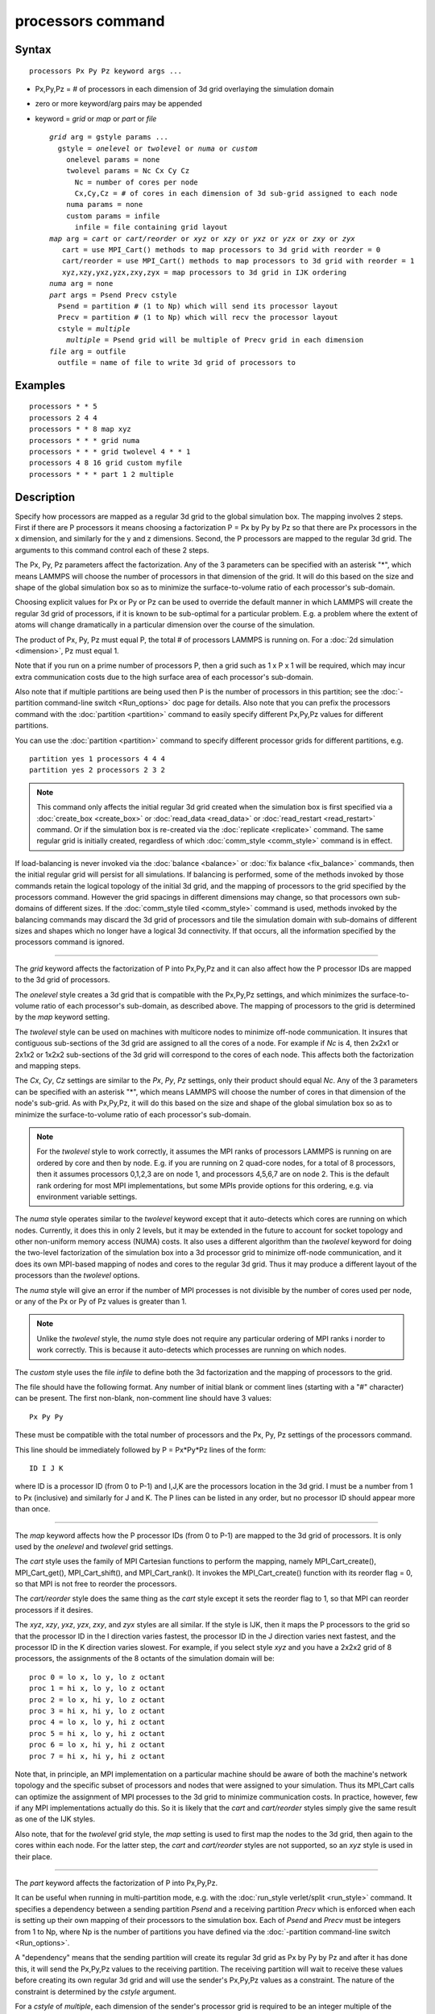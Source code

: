 .. index:: processors

processors command
==================

Syntax
""""""


.. parsed-literal::

   processors Px Py Pz keyword args ...

* Px,Py,Pz = # of processors in each dimension of 3d grid overlaying the simulation domain
* zero or more keyword/arg pairs may be appended
* keyword = *grid* or *map* or *part* or *file*

  .. parsed-literal::

       *grid* arg = gstyle params ...
         gstyle = *onelevel* or *twolevel* or *numa* or *custom*
           onelevel params = none
           twolevel params = Nc Cx Cy Cz
             Nc = number of cores per node
             Cx,Cy,Cz = # of cores in each dimension of 3d sub-grid assigned to each node
           numa params = none
           custom params = infile
             infile = file containing grid layout
       *map* arg = *cart* or *cart/reorder* or *xyz* or *xzy* or *yxz* or *yzx* or *zxy* or *zyx*
          cart = use MPI_Cart() methods to map processors to 3d grid with reorder = 0
          cart/reorder = use MPI_Cart() methods to map processors to 3d grid with reorder = 1
          xyz,xzy,yxz,yzx,zxy,zyx = map processors to 3d grid in IJK ordering
       *numa* arg = none
       *part* args = Psend Precv cstyle
         Psend = partition # (1 to Np) which will send its processor layout
         Precv = partition # (1 to Np) which will recv the processor layout
         cstyle = *multiple*
           *multiple* = Psend grid will be multiple of Precv grid in each dimension
       *file* arg = outfile
         outfile = name of file to write 3d grid of processors to



Examples
""""""""


.. parsed-literal::

   processors \* \* 5
   processors 2 4 4
   processors \* \* 8 map xyz
   processors \* \* \* grid numa
   processors \* \* \* grid twolevel 4 \* \* 1
   processors 4 8 16 grid custom myfile
   processors \* \* \* part 1 2 multiple

Description
"""""""""""

Specify how processors are mapped as a regular 3d grid to the global
simulation box.  The mapping involves 2 steps.  First if there are P
processors it means choosing a factorization P = Px by Py by Pz so
that there are Px processors in the x dimension, and similarly for the
y and z dimensions.  Second, the P processors are mapped to the
regular 3d grid.  The arguments to this command control each of these
2 steps.

The Px, Py, Pz parameters affect the factorization.  Any of the 3
parameters can be specified with an asterisk "\*", which means LAMMPS
will choose the number of processors in that dimension of the grid.
It will do this based on the size and shape of the global simulation
box so as to minimize the surface-to-volume ratio of each processor's
sub-domain.

Choosing explicit values for Px or Py or Pz can be used to override
the default manner in which LAMMPS will create the regular 3d grid of
processors, if it is known to be sub-optimal for a particular problem.
E.g. a problem where the extent of atoms will change dramatically in a
particular dimension over the course of the simulation.

The product of Px, Py, Pz must equal P, the total # of processors
LAMMPS is running on.  For a :doc:`2d simulation <dimension>`, Pz must
equal 1.

Note that if you run on a prime number of processors P, then a grid
such as 1 x P x 1 will be required, which may incur extra
communication costs due to the high surface area of each processor's
sub-domain.

Also note that if multiple partitions are being used then P is the
number of processors in this partition; see the :doc:`-partition command-line switch <Run_options>` doc page for details.  Also note
that you can prefix the processors command with the
:doc:`partition <partition>` command to easily specify different
Px,Py,Pz values for different partitions.

You can use the :doc:`partition <partition>` command to specify
different processor grids for different partitions, e.g.


.. parsed-literal::

   partition yes 1 processors 4 4 4
   partition yes 2 processors 2 3 2

.. note::

   This command only affects the initial regular 3d grid created
   when the simulation box is first specified via a
   :doc:`create_box <create_box>` or :doc:`read_data <read_data>` or
   :doc:`read_restart <read_restart>` command.  Or if the simulation box is
   re-created via the :doc:`replicate <replicate>` command.  The same
   regular grid is initially created, regardless of which
   :doc:`comm_style <comm_style>` command is in effect.

If load-balancing is never invoked via the :doc:`balance <balance>` or
:doc:`fix balance <fix_balance>` commands, then the initial regular grid
will persist for all simulations.  If balancing is performed, some of
the methods invoked by those commands retain the logical topology of
the initial 3d grid, and the mapping of processors to the grid
specified by the processors command.  However the grid spacings in
different dimensions may change, so that processors own sub-domains of
different sizes.  If the :doc:`comm_style tiled <comm_style>` command is
used, methods invoked by the balancing commands may discard the 3d
grid of processors and tile the simulation domain with sub-domains of
different sizes and shapes which no longer have a logical 3d
connectivity.  If that occurs, all the information specified by the
processors command is ignored.


----------


The *grid* keyword affects the factorization of P into Px,Py,Pz and it
can also affect how the P processor IDs are mapped to the 3d grid of
processors.

The *onelevel* style creates a 3d grid that is compatible with the
Px,Py,Pz settings, and which minimizes the surface-to-volume ratio of
each processor's sub-domain, as described above.  The mapping of
processors to the grid is determined by the *map* keyword setting.

The *twolevel* style can be used on machines with multicore nodes to
minimize off-node communication.  It insures that contiguous
sub-sections of the 3d grid are assigned to all the cores of a node.
For example if *Nc* is 4, then 2x2x1 or 2x1x2 or 1x2x2 sub-sections of
the 3d grid will correspond to the cores of each node.  This affects
both the factorization and mapping steps.

The *Cx*\ , *Cy*\ , *Cz* settings are similar to the *Px*\ , *Py*\ , *Pz*
settings, only their product should equal *Nc*\ .  Any of the 3
parameters can be specified with an asterisk "\*", which means LAMMPS
will choose the number of cores in that dimension of the node's
sub-grid.  As with Px,Py,Pz, it will do this based on the size and
shape of the global simulation box so as to minimize the
surface-to-volume ratio of each processor's sub-domain.

.. note::

   For the *twolevel* style to work correctly, it assumes the MPI
   ranks of processors LAMMPS is running on are ordered by core and then
   by node.  E.g. if you are running on 2 quad-core nodes, for a total of
   8 processors, then it assumes processors 0,1,2,3 are on node 1, and
   processors 4,5,6,7 are on node 2.  This is the default rank ordering
   for most MPI implementations, but some MPIs provide options for this
   ordering, e.g. via environment variable settings.

The *numa* style operates similar to the *twolevel* keyword except
that it auto-detects which cores are running on which nodes.
Currently, it does this in only 2 levels, but it may be extended in
the future to account for socket topology and other non-uniform memory
access (NUMA) costs.  It also uses a different algorithm than the
*twolevel* keyword for doing the two-level factorization of the
simulation box into a 3d processor grid to minimize off-node
communication, and it does its own MPI-based mapping of nodes and
cores to the regular 3d grid.  Thus it may produce a different layout
of the processors than the *twolevel* options.

The *numa* style will give an error if the number of MPI processes is
not divisible by the number of cores used per node, or any of the Px
or Py of Pz values is greater than 1.

.. note::

   Unlike the *twolevel* style, the *numa* style does not require
   any particular ordering of MPI ranks i norder to work correctly.  This
   is because it auto-detects which processes are running on which nodes.

The *custom* style uses the file *infile* to define both the 3d
factorization and the mapping of processors to the grid.

The file should have the following format.  Any number of initial
blank or comment lines (starting with a "#" character) can be present.
The first non-blank, non-comment line should have
3 values:


.. parsed-literal::

   Px Py Py

These must be compatible with the total number of processors
and the Px, Py, Pz settings of the processors command.

This line should be immediately followed by
P = Px\*Py\*Pz lines of the form:


.. parsed-literal::

   ID I J K

where ID is a processor ID (from 0 to P-1) and I,J,K are the
processors location in the 3d grid.  I must be a number from 1 to Px
(inclusive) and similarly for J and K.  The P lines can be listed in
any order, but no processor ID should appear more than once.


----------


The *map* keyword affects how the P processor IDs (from 0 to P-1) are
mapped to the 3d grid of processors.  It is only used by the
*onelevel* and *twolevel* grid settings.

The *cart* style uses the family of MPI Cartesian functions to perform
the mapping, namely MPI\_Cart\_create(), MPI\_Cart\_get(),
MPI\_Cart\_shift(), and MPI\_Cart\_rank().  It invokes the
MPI\_Cart\_create() function with its reorder flag = 0, so that MPI is
not free to reorder the processors.

The *cart/reorder* style does the same thing as the *cart* style
except it sets the reorder flag to 1, so that MPI can reorder
processors if it desires.

The *xyz*\ , *xzy*\ , *yxz*\ , *yzx*\ , *zxy*\ , and *zyx* styles are all
similar.  If the style is IJK, then it maps the P processors to the
grid so that the processor ID in the I direction varies fastest, the
processor ID in the J direction varies next fastest, and the processor
ID in the K direction varies slowest.  For example, if you select
style *xyz* and you have a 2x2x2 grid of 8 processors, the assignments
of the 8 octants of the simulation domain will be:


.. parsed-literal::

   proc 0 = lo x, lo y, lo z octant
   proc 1 = hi x, lo y, lo z octant
   proc 2 = lo x, hi y, lo z octant
   proc 3 = hi x, hi y, lo z octant
   proc 4 = lo x, lo y, hi z octant
   proc 5 = hi x, lo y, hi z octant
   proc 6 = lo x, hi y, hi z octant
   proc 7 = hi x, hi y, hi z octant

Note that, in principle, an MPI implementation on a particular machine
should be aware of both the machine's network topology and the
specific subset of processors and nodes that were assigned to your
simulation.  Thus its MPI\_Cart calls can optimize the assignment of
MPI processes to the 3d grid to minimize communication costs.  In
practice, however, few if any MPI implementations actually do this.
So it is likely that the *cart* and *cart/reorder* styles simply give
the same result as one of the IJK styles.

Also note, that for the *twolevel* grid style, the *map* setting is
used to first map the nodes to the 3d grid, then again to the cores
within each node.  For the latter step, the *cart* and *cart/reorder*
styles are not supported, so an *xyz* style is used in their place.


----------


The *part* keyword affects the factorization of P into Px,Py,Pz.

It can be useful when running in multi-partition mode, e.g. with the
:doc:`run_style verlet/split <run_style>` command.  It specifies a
dependency between a sending partition *Psend* and a receiving
partition *Precv* which is enforced when each is setting up their own
mapping of their processors to the simulation box.  Each of *Psend*
and *Precv* must be integers from 1 to Np, where Np is the number of
partitions you have defined via the :doc:`-partition command-line switch <Run_options>`.

A "dependency" means that the sending partition will create its
regular 3d grid as Px by Py by Pz and after it has done this, it will
send the Px,Py,Pz values to the receiving partition.  The receiving
partition will wait to receive these values before creating its own
regular 3d grid and will use the sender's Px,Py,Pz values as a
constraint.  The nature of the constraint is determined by the
*cstyle* argument.

For a *cstyle* of *multiple*\ , each dimension of the sender's processor
grid is required to be an integer multiple of the corresponding
dimension in the receiver's processor grid.  This is a requirement of
the :doc:`run_style verlet/split <run_style>` command.

For example, assume the sending partition creates a 4x6x10 grid = 240
processor grid.  If the receiving partition is running on 80
processors, it could create a 4x2x10 grid, but it will not create a
2x4x10 grid, since in the y-dimension, 6 is not an integer multiple of
4.

.. note::

   If you use the :doc:`partition <partition>` command to invoke
   different "processors" commands on different partitions, and you also
   use the *part* keyword, then you must insure that both the sending and
   receiving partitions invoke the "processors" command that connects the
   2 partitions via the *part* keyword.  LAMMPS cannot easily check for
   this, but your simulation will likely hang in its setup phase if this
   error has been made.


----------


The *file* keyword writes the mapping of the factorization of P
processors and their mapping to the 3d grid to the specified file
*outfile*\ .  This is useful to check that you assigned physical
processors in the manner you desired, which can be tricky to figure
out, especially when running on multiple partitions or on, a multicore
machine or when the processor ranks were reordered by use of the
:doc:`-reorder command-line switch <Run_options>` or due to use of
MPI-specific launch options such as a config file.

If you have multiple partitions you should insure that each one writes
to a different file, e.g. using a :doc:`world-style variable <variable>`
for the filename.  The file has a self-explanatory header, followed by
one-line per processor in this format:

world-ID universe-ID original-ID: I J K: name

The IDs are the processor's rank in this simulation (the world), the
universe (of multiple simulations), and the original MPI communicator
used to instantiate LAMMPS, respectively.  The world and universe IDs
will only be different if you are running on more than one partition;
see the :doc:`-partition command-line switch <Run_options>`.  The
universe and original IDs will only be different if you used the
:doc:`-reorder command-line switch <Run_options>` to reorder the
processors differently than their rank in the original communicator
LAMMPS was instantiated with.

I,J,K are the indices of the processor in the regular 3d grid, each
from 1 to Nd, where Nd is the number of processors in that dimension
of the grid.

The *name* is what is returned by a call to MPI\_Get\_processor\_name()
and should represent an identifier relevant to the physical processors
in your machine.  Note that depending on the MPI implementation,
multiple cores can have the same *name*\ .


----------


Restrictions
""""""""""""


This command cannot be used after the simulation box is defined by a
:doc:`read_data <read_data>` or :doc:`create_box <create_box>` command.
It can be used before a restart file is read to change the 3d
processor grid from what is specified in the restart file.

The *grid numa* keyword only currently works with the *map cart*
option.

The *part* keyword (for the receiving partition) only works with the
*grid onelevel* or *grid twolevel* options.

Related commands
""""""""""""""""

:doc:`partition <partition>`, :doc:`-reorder command-line switch <Run_options>`

Default
"""""""

The option defaults are Px Py Pz = \* \* \*, grid = onelevel, and map =
cart.
